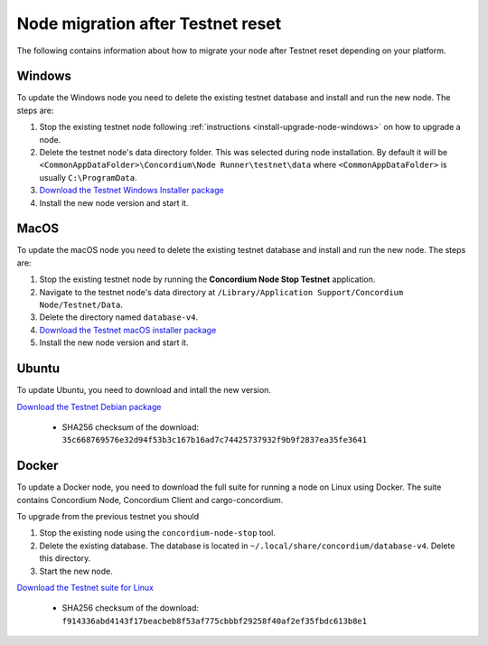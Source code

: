 .. _sirius-testnet-reset-nodes:

==================================
Node migration after Testnet reset
==================================

The following contains information about how to migrate your node after Testnet reset depending on your platform.

Windows
=======

To update the Windows node you need to delete the existing testnet database and
install and run the new node. The steps are:

1. Stop the existing testnet node following :ref:`instructions
   <install-upgrade-node-windows>` on how to upgrade a node.
2. Delete the testnet node's data directory folder. This was selected during node
   installation. By default it will be ``<CommonAppDataFolder>\Concordium\Node
   Runner\testnet\data`` where ``<CommonAppDataFolder>`` is usually
   ``C:\ProgramData``.
3. `Download the Testnet Windows Installer package <https://distribution.concordium.software/windows/Signed/Node-4.1.1.msi>`_
4. Install the new node version and start it.


MacOS
=====

To update the macOS node you need to delete the existing testnet database and
install and run the new node. The steps are:

1. Stop the existing testnet node by running the **Concordium Node Stop
   Testnet** application.
2. Navigate to the testnet node's data directory at ``/Library/Application
   Support/Concordium Node/Testnet/Data``.
3. Delete the directory named ``database-v4``.
4. `Download the Testnet macOS installer package <https://distribution.concordium.software/macos/signed/concordium-node-4.1.1-1.pkg>`_
5. Install the new node version and start it.

Ubuntu
======

To update Ubuntu, you need to download and intall the new version.

`Download the Testnet Debian package <https://distribution.testnet.concordium.com/deb/concordium-testnet-node_4.1.1_amd64.deb>`_

      - SHA256 checksum of the download: ``35c668769576e32d94f53b3c167b16ad7c74425737932f9b9f2837ea35fe3641``

Docker
======

To update a Docker node, you need to download the full suite for running a node on Linux using Docker. The suite contains Concordium Node, Concordium Client and cargo-concordium.

To upgrade from the previous testnet you should

1. Stop the existing node using the ``concordium-node-stop`` tool.
2. Delete the existing database. The database is located in ``~/.local/share/concordium/database-v4``. Delete this directory.
3. Start the new node.

`Download the Testnet suite for Linux <https://distribution.testnet.concordium.com/tools/linux/concordium-software-linux-4.1.1-1-testnet.tar.gz>`_

      - SHA256 checksum of the download: ``f914336abd4143f17beacbeb8f53af775cbbbf29258f40af2ef35fbdc613b8e1``
